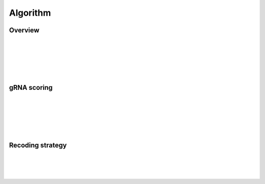 Algorithm 
=========

Overview
--------
|
|
|
.. figure:: /_static/images/Algorithm.png
   :width: 55%
   :align: center
   :alt: Algorithm_overview
|
|
gRNA scoring
------------
|
|
|
.. figure:: /_static/images/gRNA.png
   :width: 100%
   :align: center
   :alt: gRNA_scoring
|
|
Recoding strategy
-----------------
|
|
|
.. figure:: /_static/images/recode.png
   :width: 100%
   :align: center
   :alt: Recode_stragety

   
.. autosummary::
   :toctree: generated
